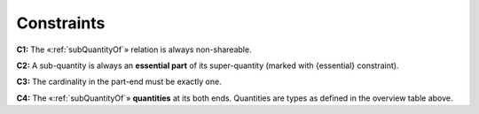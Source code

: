 Constraints
-----------

.. _subQuantityOf-constraints-c1:
**C1:** The «:ref:`subQuantityOf`» relation is always non-shareable.

.. _subQuantityOf-constraints-c2:
**C2:** A sub-quantity is always an **essential part** of its super-quantity (marked with {essential} constraint).

.. _subQuantityOf-constraints-c3:
**C3:** The cardinality in the part-end must be exactly one.

.. _subQuantityOf-constraints-c4:
**C4:** The «:ref:`subQuantityOf`» **quantities** at its both ends. Quantities are types as defined in the overview table above.
